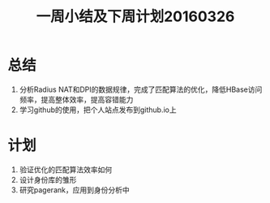 #+TITLE: 一周小结及下周计划20160326
* 总结
1. 分析Radius NAT和DPI的数据规律，完成了匹配算法的优化，降低HBase访问频率，提高整体效率，提高容错能力
2. 学习github的使用，把个人站点发布到github.io上
* 计划
1. 验证优化的匹配算法效率如何
2. 设计身份库的雏形
3. 研究pagerank，应用到身份分析中
